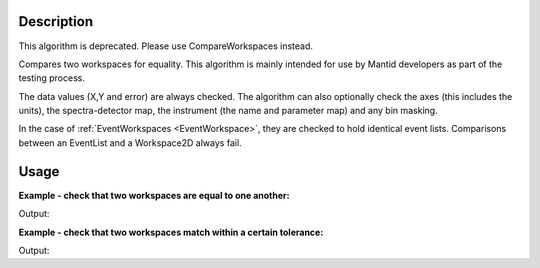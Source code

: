 .. algorithm::

.. summary::

.. relatedalgorithms::

.. properties::

Description
-----------

This algorithm is deprecated. Please use CompareWorkspaces instead.

Compares two workspaces for equality. This algorithm is mainly intended
for use by Mantid developers as part of the testing process.

The data values (X,Y and error) are always checked. The algorithm can
also optionally check the axes (this includes the units), the
spectra-detector map, the instrument (the name and parameter map) and
any bin masking.

In the case of :ref:`EventWorkspaces <EventWorkspace>`, they are checked to
hold identical event lists. Comparisons between an EventList and a
Workspace2D always fail.

Usage
-----

**Example - check that two workspaces are equal to one another:**  

.. testcode:: ExCheckWorkspacesMatchSimple

    dataX = [0,1,2,3,4,5,6,7,8,9]
    dataY = [1,1,1,1,1,1,1,1,1]
    ws1 = CreateWorkspace(dataX, dataY)

    #create a copy of the workspace
    ws2 = CloneWorkspace(ws1)

    print(CheckWorkspacesMatch(ws1, ws2))


Output:

.. testoutput:: ExCheckWorkspacesMatchSimple
   
    Success!

**Example - check that two workspaces match within a certain tolerance:**  

.. testcode:: ExCheckWorkspacesMatchTolerance

    import numpy as np

    #create a workspace with some simple data
    dataX = range(0,20)
    dataY1 = np.sin(dataX)
    ws1 = CreateWorkspace(dataX, dataY1)

    #create a similar workspace, but with added noise
    dataY2 = np.sin(dataX) + 0.1*np.random.random_sample(len(dataX))
    ws2 = CreateWorkspace(dataX, dataY2)

    print(CheckWorkspacesMatch(ws1, ws2)) #fails, they're not the same
    print(CheckWorkspacesMatch(ws1, ws2, Tolerance=0.1)) #passes, they're close enough


Output:

.. testoutput:: ExCheckWorkspacesMatchTolerance
   
    Data mismatch
    Success!


.. categories::

.. sourcelink::


